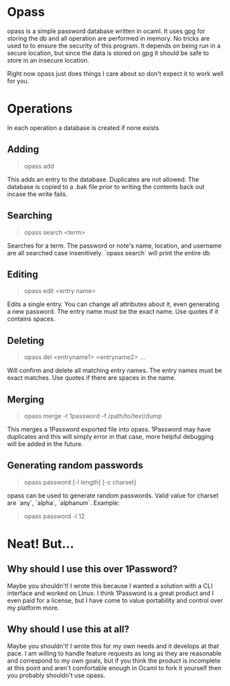 * Opass
opass is a simple password database written in ocaml.  It uses gpg
for storing the db and all operation are performed in memory.  No tricks
are used to to ensure the security of this program.  It depends on being
run in a secure location, but since the data is stored on gpg it should
be safe to store in an insecure location.

Right now opass just does things I care about so don't expect it to work
well for you.

* Operations
In each operation a database is created if none exists

** Adding
#+BEGIN_QUOTE
    opass add
#+END_QUOTE

This adds an entry to the database. Duplicates are not allowed.
The database is copied to a .bak file prior to writing the contents
back out incase the write fails.

** Searching
#+BEGIN_QUOTE
    opass search <term>
#+END_QUOTE

Searches for a term.  The password or note's name, location, and username
are all searched case insenitively.  `opass search` will print the entire
db

** Editing
#+BEGIN_QUOTE
    opass edit <entry name>
#+END_QUOTE

Edits a single entry.  You can change all attributes about it, even
generating a new password.  The entry name must be the exact name.  Use
quotes if it contains spaces.

** Deleting
#+BEGIN_QUOTE
    opass del <entryname1> <entryname2> ...
#+END_QUOTE

Will confirm and delete all matching entry names.  The entry names must be exact
matches.  Use quotes if there are spaces in the name.

** Merging
#+BEGIN_QUOTE
    opass merge -t 1password -f /path/to/text/dump
#+END_QUOTE

This merges a 1Password exported file into opass.  1Password may have duplicates
and this will simply error in that case, more helpful debugging will be added
in the future.

** Generating random passwords
#+BEGIN_QUOTE
    opass password [-l length] [-c charset]
#+END_QUOTE

opass can be used to generate random passwords.  Valid value for charset are
`any`, `alpha`, `alphanum`.  Example:

#+BEGIN_QUOTE
    opass password -l 12
#+END_QUOTE

* Neat! But...

** Why should I use this over 1Password?

Maybe you shouldn't!  I wrote this because I wanted a solution with a CLI interface
and worked on Linux.  I think 1Password is a great product and I even paid for a
license, but I have come to value portability and control over my platform more.

** Why should I use this at all?

Maybe you shouldn't!  I wrote this for my own needs and it develops at that pace.
I am willing to handle feature requests as long as they are reasonable and correspond
to my own goals, but if you think the product is incomplete at this point and aren't
comfortable enough in Ocaml to fork it yourself then you probably shouldn't use opass.
